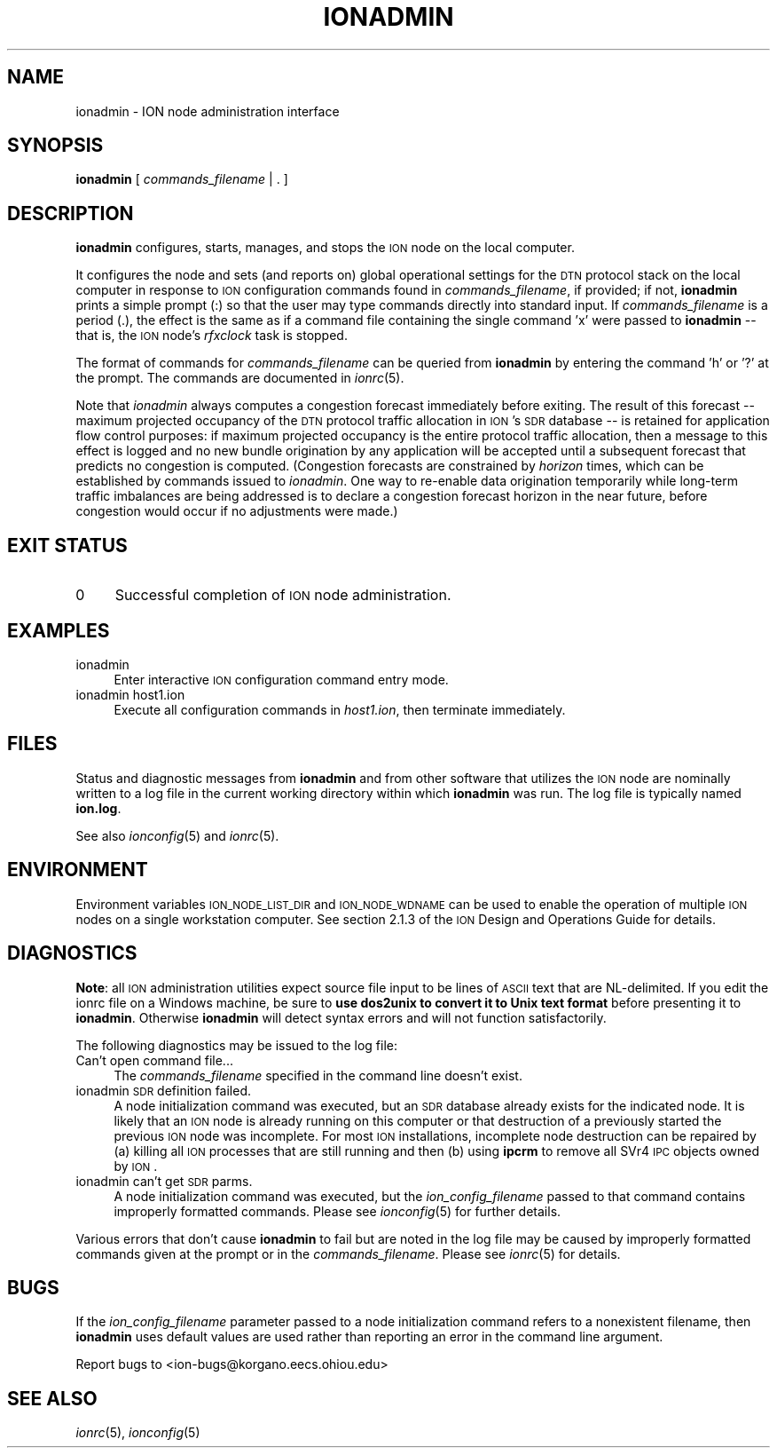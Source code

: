 .\" Automatically generated by Pod::Man 2.25 (Pod::Simple 3.20)
.\"
.\" Standard preamble:
.\" ========================================================================
.de Sp \" Vertical space (when we can't use .PP)
.if t .sp .5v
.if n .sp
..
.de Vb \" Begin verbatim text
.ft CW
.nf
.ne \\$1
..
.de Ve \" End verbatim text
.ft R
.fi
..
.\" Set up some character translations and predefined strings.  \*(-- will
.\" give an unbreakable dash, \*(PI will give pi, \*(L" will give a left
.\" double quote, and \*(R" will give a right double quote.  \*(C+ will
.\" give a nicer C++.  Capital omega is used to do unbreakable dashes and
.\" therefore won't be available.  \*(C` and \*(C' expand to `' in nroff,
.\" nothing in troff, for use with C<>.
.tr \(*W-
.ds C+ C\v'-.1v'\h'-1p'\s-2+\h'-1p'+\s0\v'.1v'\h'-1p'
.ie n \{\
.    ds -- \(*W-
.    ds PI pi
.    if (\n(.H=4u)&(1m=24u) .ds -- \(*W\h'-12u'\(*W\h'-12u'-\" diablo 10 pitch
.    if (\n(.H=4u)&(1m=20u) .ds -- \(*W\h'-12u'\(*W\h'-8u'-\"  diablo 12 pitch
.    ds L" ""
.    ds R" ""
.    ds C` ""
.    ds C' ""
'br\}
.el\{\
.    ds -- \|\(em\|
.    ds PI \(*p
.    ds L" ``
.    ds R" ''
'br\}
.\"
.\" Escape single quotes in literal strings from groff's Unicode transform.
.ie \n(.g .ds Aq \(aq
.el       .ds Aq '
.\"
.\" If the F register is turned on, we'll generate index entries on stderr for
.\" titles (.TH), headers (.SH), subsections (.SS), items (.Ip), and index
.\" entries marked with X<> in POD.  Of course, you'll have to process the
.\" output yourself in some meaningful fashion.
.ie \nF \{\
.    de IX
.    tm Index:\\$1\t\\n%\t"\\$2"
..
.    nr % 0
.    rr F
.\}
.el \{\
.    de IX
..
.\}
.\"
.\" Accent mark definitions (@(#)ms.acc 1.5 88/02/08 SMI; from UCB 4.2).
.\" Fear.  Run.  Save yourself.  No user-serviceable parts.
.    \" fudge factors for nroff and troff
.if n \{\
.    ds #H 0
.    ds #V .8m
.    ds #F .3m
.    ds #[ \f1
.    ds #] \fP
.\}
.if t \{\
.    ds #H ((1u-(\\\\n(.fu%2u))*.13m)
.    ds #V .6m
.    ds #F 0
.    ds #[ \&
.    ds #] \&
.\}
.    \" simple accents for nroff and troff
.if n \{\
.    ds ' \&
.    ds ` \&
.    ds ^ \&
.    ds , \&
.    ds ~ ~
.    ds /
.\}
.if t \{\
.    ds ' \\k:\h'-(\\n(.wu*8/10-\*(#H)'\'\h"|\\n:u"
.    ds ` \\k:\h'-(\\n(.wu*8/10-\*(#H)'\`\h'|\\n:u'
.    ds ^ \\k:\h'-(\\n(.wu*10/11-\*(#H)'^\h'|\\n:u'
.    ds , \\k:\h'-(\\n(.wu*8/10)',\h'|\\n:u'
.    ds ~ \\k:\h'-(\\n(.wu-\*(#H-.1m)'~\h'|\\n:u'
.    ds / \\k:\h'-(\\n(.wu*8/10-\*(#H)'\z\(sl\h'|\\n:u'
.\}
.    \" troff and (daisy-wheel) nroff accents
.ds : \\k:\h'-(\\n(.wu*8/10-\*(#H+.1m+\*(#F)'\v'-\*(#V'\z.\h'.2m+\*(#F'.\h'|\\n:u'\v'\*(#V'
.ds 8 \h'\*(#H'\(*b\h'-\*(#H'
.ds o \\k:\h'-(\\n(.wu+\w'\(de'u-\*(#H)/2u'\v'-.3n'\*(#[\z\(de\v'.3n'\h'|\\n:u'\*(#]
.ds d- \h'\*(#H'\(pd\h'-\w'~'u'\v'-.25m'\f2\(hy\fP\v'.25m'\h'-\*(#H'
.ds D- D\\k:\h'-\w'D'u'\v'-.11m'\z\(hy\v'.11m'\h'|\\n:u'
.ds th \*(#[\v'.3m'\s+1I\s-1\v'-.3m'\h'-(\w'I'u*2/3)'\s-1o\s+1\*(#]
.ds Th \*(#[\s+2I\s-2\h'-\w'I'u*3/5'\v'-.3m'o\v'.3m'\*(#]
.ds ae a\h'-(\w'a'u*4/10)'e
.ds Ae A\h'-(\w'A'u*4/10)'E
.    \" corrections for vroff
.if v .ds ~ \\k:\h'-(\\n(.wu*9/10-\*(#H)'\s-2\u~\d\s+2\h'|\\n:u'
.if v .ds ^ \\k:\h'-(\\n(.wu*10/11-\*(#H)'\v'-.4m'^\v'.4m'\h'|\\n:u'
.    \" for low resolution devices (crt and lpr)
.if \n(.H>23 .if \n(.V>19 \
\{\
.    ds : e
.    ds 8 ss
.    ds o a
.    ds d- d\h'-1'\(ga
.    ds D- D\h'-1'\(hy
.    ds th \o'bp'
.    ds Th \o'LP'
.    ds ae ae
.    ds Ae AE
.\}
.rm #[ #] #H #V #F C
.\" ========================================================================
.\"
.IX Title "IONADMIN 1"
.TH IONADMIN 1 "2013-06-03" "perl v5.16.1" "ICI executables"
.\" For nroff, turn off justification.  Always turn off hyphenation; it makes
.\" way too many mistakes in technical documents.
.if n .ad l
.nh
.SH "NAME"
ionadmin \- ION node administration interface
.SH "SYNOPSIS"
.IX Header "SYNOPSIS"
\&\fBionadmin\fR [ \fIcommands_filename\fR | . ]
.SH "DESCRIPTION"
.IX Header "DESCRIPTION"
\&\fBionadmin\fR configures, starts, manages, and stops the \s-1ION\s0 node on the local
computer.
.PP
It configures the node and sets (and reports on) global operational
settings for the \s-1DTN\s0 protocol stack on the local computer in response
to \s-1ION\s0 configuration commands found in \fIcommands_filename\fR, if provided;
if not, \fBionadmin\fR prints a simple prompt (:) so that the user may type
commands directly into standard input.  If \fIcommands_filename\fR is a
period (.), the effect is the same as if a command file containing
the single command 'x' were passed to \fBionadmin\fR \*(-- that is, the \s-1ION\s0
node's \fIrfxclock\fR task is stopped.
.PP
The format of commands for \fIcommands_filename\fR can be queried from \fBionadmin\fR
by entering the command 'h' or '?' at the prompt.  The commands are documented
in \fIionrc\fR\|(5).
.PP
Note that \fIionadmin\fR always computes a congestion forecast immediately
before exiting.  The result of this forecast \*(-- maximum projected occupancy
of the \s-1DTN\s0 protocol traffic allocation in \s-1ION\s0's \s-1SDR\s0 database \*(-- is retained
for application flow control purposes: if maximum projected occupancy is the
entire protocol traffic allocation, then a message to this effect is logged
and no new bundle origination by any application will be accepted until
a subsequent forecast that predicts no congestion is computed.  (Congestion
forecasts are constrained by \fIhorizon\fR times, which can be established by
commands issued to \fIionadmin\fR.  One way to re-enable data origination
temporarily while long-term traffic imbalances are being addressed is to
declare a congestion forecast horizon in the near future, before congestion
would occur if no adjustments were made.)
.SH "EXIT STATUS"
.IX Header "EXIT STATUS"
.IP "0" 4
Successful completion of \s-1ION\s0 node administration.
.SH "EXAMPLES"
.IX Header "EXAMPLES"
.IP "ionadmin" 4
.IX Item "ionadmin"
Enter interactive \s-1ION\s0 configuration command entry mode.
.IP "ionadmin host1.ion" 4
.IX Item "ionadmin host1.ion"
Execute all configuration commands in \fIhost1.ion\fR, then terminate immediately.
.SH "FILES"
.IX Header "FILES"
Status and diagnostic messages from \fBionadmin\fR and from other software that
utilizes the \s-1ION\s0 node are nominally written to a log file in the current
working directory within which \fBionadmin\fR was run.  The log file is typically
named \fBion.log\fR.
.PP
See also \fIionconfig\fR\|(5) and \fIionrc\fR\|(5).
.SH "ENVIRONMENT"
.IX Header "ENVIRONMENT"
Environment variables \s-1ION_NODE_LIST_DIR\s0 and \s-1ION_NODE_WDNAME\s0 can be used to
enable the operation of multiple \s-1ION\s0 nodes on a single workstation computer.
See section 2.1.3 of the \s-1ION\s0 Design and Operations Guide for details.
.SH "DIAGNOSTICS"
.IX Header "DIAGNOSTICS"
\&\fBNote\fR: all \s-1ION\s0 administration utilities expect source file input to be
lines of \s-1ASCII\s0 text that are NL-delimited.  If you edit the ionrc file on
a Windows machine, be sure to \fBuse dos2unix to convert it to Unix text format\fR
before presenting it to \fBionadmin\fR.  Otherwise \fBionadmin\fR will detect syntax
errors and will not function satisfactorily.
.PP
The following diagnostics may be issued to the log file:
.IP "Can't open command file..." 4
.IX Item "Can't open command file..."
The \fIcommands_filename\fR specified in the command line doesn't exist.
.IP "ionadmin \s-1SDR\s0 definition failed." 4
.IX Item "ionadmin SDR definition failed."
A node initialization command was executed, but an \s-1SDR\s0 database already
exists for the indicated node.  It is likely that an \s-1ION\s0 node is already
running on this computer or that destruction of a previously started the
previous \s-1ION\s0 node was incomplete.  For most \s-1ION\s0 installations, incomplete
node destruction can be repaired by (a) killing all \s-1ION\s0 processes that
are still running and then (b) using \fBipcrm\fR to remove all SVr4 \s-1IPC\s0
objects owned by \s-1ION\s0.
.IP "ionadmin can't get \s-1SDR\s0 parms." 4
.IX Item "ionadmin can't get SDR parms."
A node initialization command was executed, but the \fIion_config_filename\fR
passed to that command contains improperly formatted commands.  Please see
\&\fIionconfig\fR\|(5) for further details.
.PP
Various errors that don't cause \fBionadmin\fR to fail but are noted in the
log file may be caused by improperly formatted commands given at the prompt
or in the \fIcommands_filename\fR.  Please see \fIionrc\fR\|(5) for details.
.SH "BUGS"
.IX Header "BUGS"
If the \fIion_config_filename\fR parameter passed to a node initialization
command refers to a nonexistent filename, then \fBionadmin\fR uses default
values are used rather than reporting an error in the command line argument.
.PP
Report bugs to <ion\-bugs@korgano.eecs.ohiou.edu>
.SH "SEE ALSO"
.IX Header "SEE ALSO"
\&\fIionrc\fR\|(5), \fIionconfig\fR\|(5)
